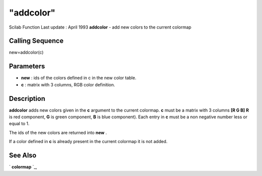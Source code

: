 ====
"addcolor"
====

Scilab Function Last update : April 1993
**addcolor** - add new colors to the current colormap



Calling Sequence
~~~~~~~~~~~~~~~~

new=addcolor(c)




Parameters
~~~~~~~~~~


+ **new** : ids of the colors defined in c in the new color table.
+ **c** : matrix with 3 columns, RGB color definition.




Description
~~~~~~~~~~~

**addcolor** adds new colors given in the **c** argument to the
current colormap. **c** must be a matrix with 3 columns **[R G B]**
**R** is red component, **G** is green component, **B** is blue
component). Each entry in **c** must be a non negative number less or
equal to 1.

The ids of the new colors are returned into **new** .

If a color defined in **c** is already present in the current colormap
it is not added.



See Also
~~~~~~~~

` **colormap** `_,

.. _
      : ://./graphics/colormap.htm



